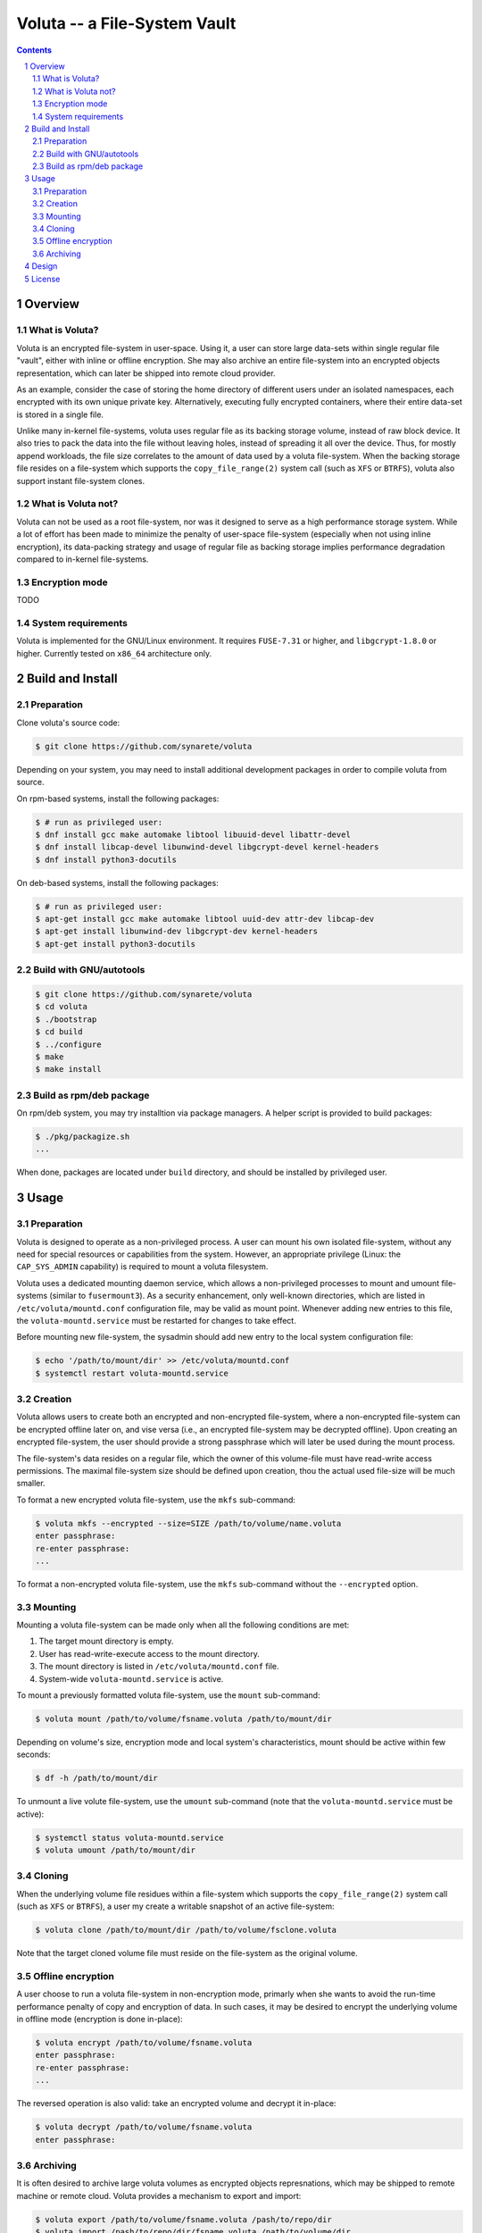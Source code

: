 ===============================
 Voluta -- a File-System Vault
===============================

.. contents:: :depth: 2

.. sectnum::

----------
 Overview
----------


What is Voluta?
~~~~~~~~~~~~~~~
Voluta is an encrypted file-system in user-space. Using it, a user can store
large data-sets within single regular file "vault", either with inline or
offline encryption. She may also archive an entire file-system into an
encrypted objects representation, which can later be shipped into remote
cloud provider.

As an example, consider the case of storing the home directory of different
users under an isolated namespaces, each encrypted with its own unique private
key. Alternatively, executing fully encrypted containers, where their entire
data-set is stored in a single file.

Unlike many in-kernel file-systems, voluta uses regular file as its backing
storage volume, instead of raw block device. It also tries to pack the data
into the file without leaving holes, instead of spreading it all over the
device. Thus, for mostly append workloads, the file size correlates to the
amount of data used by a voluta file-system. When the backing storage file
resides on a file-system which supports the ``copy_file_range(2)`` system
call (such as ``XFS`` or ``BTRFS``), voluta also support instant file-system
clones.


What is Voluta not?
~~~~~~~~~~~~~~~~~~~
Voluta can not be used as a root file-system, nor was it designed to serve as
a high performance storage system. While a lot of effort has been made to
minimize the penalty of user-space file-system (especially when not using
inline encryption), its data-packing strategy and usage of regular file as
backing storage implies performance degradation compared to in-kernel
file-systems.


Encryption mode
~~~~~~~~~~~~~~~
TODO


System requirements
~~~~~~~~~~~~~~~~~~~
Voluta is implemented for the GNU/Linux environment. It requires ``FUSE-7.31``
or higher, and ``libgcrypt-1.8.0`` or higher. Currently tested on ``x86_64``
architecture only.


-------------------
 Build and Install
-------------------

Preparation
~~~~~~~~~~~

Clone voluta's source code:

.. code-block:: sh

  $ git clone https://github.com/synarete/voluta


Depending on your system, you may need to install additional development
packages in order to compile voluta from source.

On rpm-based systems, install the following packages:

.. code-block:: sh

  $ # run as privileged user:
  $ dnf install gcc make automake libtool libuuid-devel libattr-devel
  $ dnf install libcap-devel libunwind-devel libgcrypt-devel kernel-headers
  $ dnf install python3-docutils

On deb-based systems, install the following packages:

.. code-block:: sh

  $ # run as privileged user:
  $ apt-get install gcc make automake libtool uuid-dev attr-dev libcap-dev
  $ apt-get install libunwind-dev libgcrypt-dev kernel-headers
  $ apt-get install python3-docutils


Build with GNU/autotools
~~~~~~~~~~~~~~~~~~~~~~~~

.. code-block:: sh

  $ git clone https://github.com/synarete/voluta
  $ cd voluta
  $ ./bootstrap
  $ cd build
  $ ../configure
  $ make
  $ make install


Build as rpm/deb package
~~~~~~~~~~~~~~~~~~~~~~~~
On rpm/deb system, you may try installtion via package managers. A helper
script is provided to build packages:

.. code-block:: sh

  $ ./pkg/packagize.sh
  ...

When done, packages are located under ``build`` directory, and should be
installed by privileged user.


-------
 Usage
-------

Preparation
~~~~~~~~~~~

Voluta is designed to operate as a non-privileged process. A user can mount
his own isolated file-system, without any need for special resources or
capabilities from the system. However, an appropriate privilege (Linux: the
``CAP_SYS_ADMIN`` capability) is required to mount a voluta filesystem.

Voluta uses a dedicated mounting daemon service, which allows a non-privileged
processes to mount and umount file-systems (similar to ``fusermount3``). As
a security enhancement, only well-known directories, which are listed in
``/etc/voluta/mountd.conf`` configuration file, may be valid as mount point.
Whenever adding new entries to this file, the ``voluta-mountd.service`` must be
restarted for changes to take effect.

Before mounting new file-system, the sysadmin should add new entry to the
local system configuration file:

.. code-block:: sh

  $ echo '/path/to/mount/dir' >> /etc/voluta/mountd.conf
  $ systemctl restart voluta-mountd.service


Creation
~~~~~~~~

Voluta allows users to create both an encrypted and non-encrypted file-system,
where a non-encrypted file-system can be encrypted offline later on, and vise
versa (i.e., an encrypted file-system may be decrypted offline). Upon
creating an encrypted file-system, the user should provide a strong passphrase
which will later be used during the mount process.

The file-system's data resides on a regular file, which the owner of this
volume-file must have read-write access permissions. The maximal file-system
size should be defined upon creation, thou the actual used file-size will be
much smaller.


To format a new encrypted voluta file-system, use the ``mkfs`` sub-command:

.. code-block:: sh

  $ voluta mkfs --encrypted --size=SIZE /path/to/volume/name.voluta
  enter passphrase:
  re-enter passphrase:
  ...


To format a non-encrypted voluta file-system, use the ``mkfs`` sub-command
without the ``--encrypted`` option.


Mounting
~~~~~~~~

Mounting a voluta file-system can be made only when all the following
conditions are met:

1. The target mount directory is empty.
2. User has read-write-execute access to the mount directory.
3. The mount directory is listed in ``/etc/voluta/mountd.conf`` file.
4. System-wide ``voluta-mountd.service`` is active.

To mount a previously formatted voluta file-system, use the ``mount``
sub-command:

.. code-block:: sh

  $ voluta mount /path/to/volume/fsname.voluta /path/to/mount/dir


Depending on volume's size, encryption mode and local system's characteristics,
mount should be active within few seconds:

.. code-block:: sh

  $ df -h /path/to/mount/dir


To unmount a live volute file-system, use the ``umount`` sub-command (note that
the ``voluta-mountd.service`` must be active):

.. code-block:: sh

  $ systemctl status voluta-mountd.service
  $ voluta umount /path/to/mount/dir


Cloning
~~~~~~~
When the underlying volume file residues within a file-system which supports
the ``copy_file_range(2)`` system call (such as ``XFS`` or ``BTRFS``), a user
my create a writable snapshot of an active file-system:

.. code-block:: sh

  $ voluta clone /path/to/mount/dir /path/to/volume/fsclone.voluta


Note that the target cloned volume file must reside on the file-system as
the original volume.


Offline encryption
~~~~~~~~~~~~~~~~~~
A user choose to run a voluta file-system in non-encryption mode, primarly
when she wants to avoid the run-time performance penalty of copy and encryption
of data. In such cases, it may be desired to encrypt the underlying volume in
offline mode (encryption is done in-place):

.. code-block:: sh

  $ voluta encrypt /path/to/volume/fsname.voluta
  enter passphrase:
  re-enter passphrase:
  ...


The reversed operation is also valid: take an encrypted volume and decrypt it
in-place:

.. code-block:: sh

  $ voluta decrypt /path/to/volume/fsname.voluta
  enter passphrase:


Archiving
~~~~~~~~~
It is often desired to archive large voluta volumes as encrypted objects
represnations, which may be shipped to remote machine or remote cloud. Voluta
provides a mechanism to export and import:

.. code-block:: sh

  $ voluta export /path/to/volume/fsname.voluta /pash/to/repo/dir
  $ voluta import /pash/to/repo/dir/fsname.voluta /path/to/volume/dir


---------
 Design
---------
TODO


---------
 License
---------
Voluta is distributed under **GPL-3.0-or-later** license. It is a free
software: you can redistribute it and/or modify it under the terms of the
GNU General Public License as published by the Free Software Foundation,
either version 3 of the License, or (at your option) any later version.

Voluta is distributed in the hope that it will be useful, but without any
warranty; without even the implied warranty of merchantability or fitness
for a particular purpose. You should have received a copy of the GNU General
Public License along with this program. If not, see GPLv3_


.. _GPLv3: https://www.gnu.org/licenses/gpl-3.0.en.html





